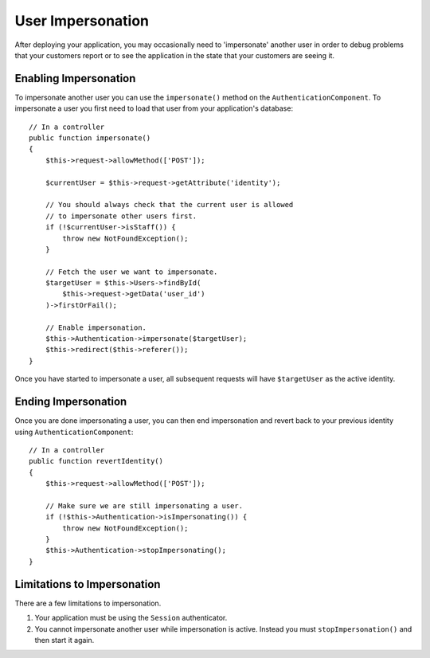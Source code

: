 User Impersonation
##################

.. versionadded:: 2.10.0
   User impersonation was added.

After deploying your application, you may occasionally need to
'impersonate' another user in order to debug problems that your customers report
or to see the application in the state that your customers are seeing it.

Enabling Impersonation
======================

To impersonate another user you can use the ``impersonate()`` method on the
``AuthenticationComponent``. To impersonate a user you first need to load that
user from your application's database::

    // In a controller
    public function impersonate()
    {
        $this->request->allowMethod(['POST']);

        $currentUser = $this->request->getAttribute('identity');

        // You should always check that the current user is allowed
        // to impersonate other users first.
        if (!$currentUser->isStaff()) {
            throw new NotFoundException();
        }

        // Fetch the user we want to impersonate.
        $targetUser = $this->Users->findById(
            $this->request->getData('user_id')
        )->firstOrFail();

        // Enable impersonation.
        $this->Authentication->impersonate($targetUser);
        $this->redirect($this->referer());
    }

Once you have started to impersonate a user, all subsequent requests will have
``$targetUser`` as the active identity.

Ending Impersonation
====================

Once you are done impersonating a user, you can then end impersonation and revert
back to your previous identity using ``AuthenticationComponent``::

    // In a controller
    public function revertIdentity()
    {
        $this->request->allowMethod(['POST']);

        // Make sure we are still impersonating a user.
        if (!$this->Authentication->isImpersonating()) {
            throw new NotFoundException();
        }
        $this->Authentication->stopImpersonating();
    }

Limitations to Impersonation
============================

There are a few limitations to impersonation.

#. Your application must be using the ``Session`` authenticator.
#. You cannot impersonate another user while impersonation is active. Instead
   you must ``stopImpersonation()`` and then start it again.
